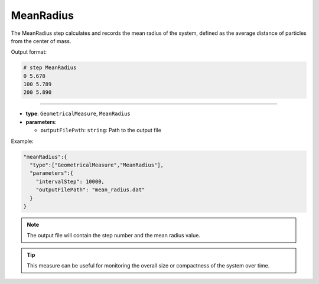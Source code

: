 MeanRadius
----------

The MeanRadius step calculates and records the mean radius of the system, defined as the average distance of particles from the center of mass.

Output format:

.. code-block::

   # step MeanRadius
   0 5.678
   100 5.789
   200 5.890

----

* **type**: ``GeometricalMeasure``, ``MeanRadius``
* **parameters**:

  * ``outputFilePath``: ``string``: Path to the output file

Example:

.. code-block::

   "meanRadius":{
     "type":["GeometricalMeasure","MeanRadius"],
     "parameters":{
       "intervalStep": 10000,
       "outputFilePath": "mean_radius.dat"
     }
   }

.. note::
   The output file will contain the step number and the mean radius value.

.. tip::
   This measure can be useful for monitoring the overall size or compactness of the system over time.
